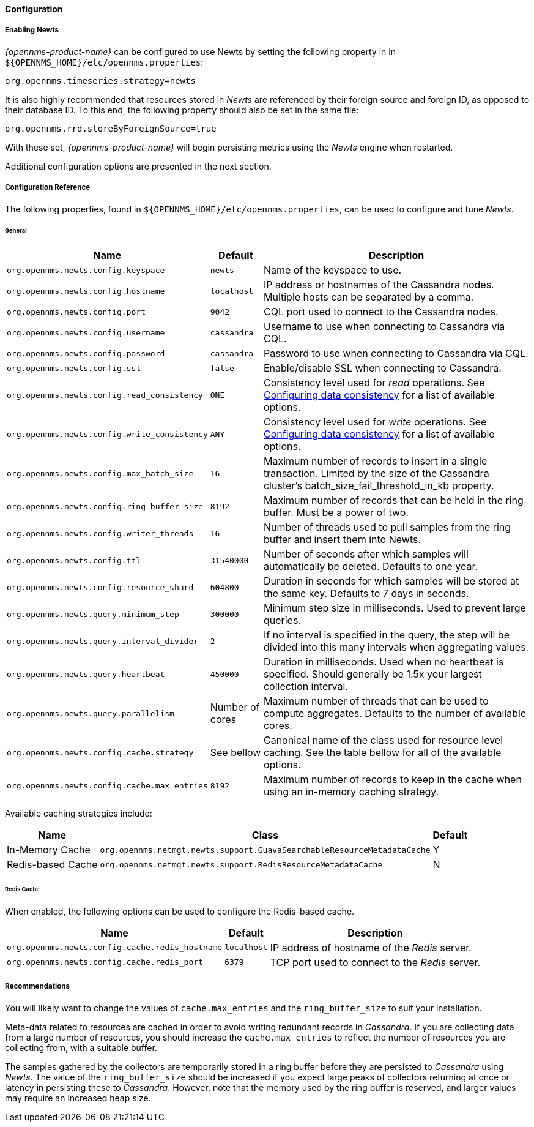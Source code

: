 
// Allow GitHub image rendering
:imagesdir: ./images
==== Configuration

===== Enabling Newts

_{opennms-product-name}_ can be configured to use Newts by setting the following property in in `${OPENNMS_HOME}/etc/opennms.properties`:

[source]
----
org.opennms.timeseries.strategy=newts
----

It is also highly recommended that resources stored in _Newts_ are referenced by their foreign source and foreign ID, as opposed to their database ID.
To this end, the following property should also be set in the same file:

[source]
----
org.opennms.rrd.storeByForeignSource=true
----

With these set, _{opennms-product-name}_ will begin persisting metrics using the _Newts_ engine when restarted.

Additional configuration options are presented in the next section.

===== Configuration Reference

The following properties, found in `${OPENNMS_HOME}/etc/opennms.properties`, can be used to configure and tune _Newts_.

[[ga-opennms-operation-newts-properties-general]]
====== General
[options="header, autowidth"]
|===
| Name                                            | Default              | Description
| `org.opennms.newts.config.keyspace`             | `newts`              | Name of the keyspace to use.
| `org.opennms.newts.config.hostname`             | `localhost`          | IP address or hostnames of the Cassandra nodes. Multiple hosts can be separated by a comma.
| `org.opennms.newts.config.port`                 | `9042`               | CQL port used to connect to the Cassandra nodes.
| `org.opennms.newts.config.username`             | `cassandra`          | Username to use when connecting to Cassandra via CQL.
| `org.opennms.newts.config.password`             | `cassandra`          | Password to use when connecting to Cassandra via CQL.
| `org.opennms.newts.config.ssl`                  | `false`              | Enable/disable SSL when connecting to Cassandra.
| `org.opennms.newts.config.read_consistency`     | `ONE`                | Consistency level used for _read_ operations.
                                                                           See http://docs.datastax.com/en/cassandra/2.1/cassandra/dml/dml_config_consistency_c.html[Configuring data consistency] for a list of available options.
| `org.opennms.newts.config.write_consistency`    | `ANY`                | Consistency level used for _write_ operations.
                                                                           See http://docs.datastax.com/en/cassandra/2.1/cassandra/dml/dml_config_consistency_c.html[Configuring data consistency] for a list of available options.
| `org.opennms.newts.config.max_batch_size`       | `16`                 | Maximum number of records to insert in a single transaction. Limited by the size of the Cassandra cluster's batch_size_fail_threshold_in_kb property.
| `org.opennms.newts.config.ring_buffer_size`     | `8192`               | Maximum number of records that can be held in the ring buffer. Must be a power of two.
| `org.opennms.newts.config.writer_threads`       | `16`                 | Number of threads used to pull samples from the ring buffer and insert them into Newts.
| `org.opennms.newts.config.ttl`                  | `31540000`           | Number of seconds after which samples will automatically be deleted. Defaults to one year.
| `org.opennms.newts.config.resource_shard`       | `604800`             | Duration in seconds for which samples will be stored at the same key. Defaults to 7 days in seconds.
| `org.opennms.newts.query.minimum_step`          | `300000`             | Minimum step size in milliseconds. Used to prevent large queries.
| `org.opennms.newts.query.interval_divider`      | `2`                  | If no interval is specified in the query, the step will be divided into this many intervals when aggregating values.
| `org.opennms.newts.query.heartbeat`             | `450000`             | Duration in milliseconds. Used when no heartbeat is specified. Should generally be 1.5x your largest collection interval.
| `org.opennms.newts.query.parallelism`           | Number of cores      | Maximum number of threads that can be used to compute aggregates. Defaults to the number of available cores.
| `org.opennms.newts.config.cache.strategy`       | See bellow           | Canonical name of the class used for resource level caching. See the table bellow for all of the available options.
| `org.opennms.newts.config.cache.max_entries`    | `8192`               | Maximum number of records to keep in the cache when using an in-memory caching strategy.
|===

Available caching strategies include:

[options="header, autowidth, footer"]
|===
| Name                        | Class                                                                   | Default
| In-Memory Cache             | `org.opennms.netmgt.newts.support.GuavaSearchableResourceMetadataCache` | Y
| Redis-based Cache           | `org.opennms.netmgt.newts.support.RedisResourceMetadataCache`           | N
|===

[[ga-opennms-operation-newts-properties-redis-cache]]
====== Redis Cache

When enabled, the following options can be used to configure the Redis-based cache.

[options="header, autowidth"]
|===
| Name                                            | Default              | Description
| `org.opennms.newts.config.cache.redis_hostname` | `localhost`          | IP address of hostname of the _Redis_ server.
| `org.opennms.newts.config.cache.redis_port`     | `6379`               | TCP port used to connect to the _Redis_ server.
|===

===== Recommendations

You will likely want to change the values of `cache.max_entries` and the `ring_buffer_size` to suit your installation.

Meta-data related to resources are cached in order to avoid writing redundant records in _Cassandra_.
If you are collecting data from a large number of resources, you should increase the `cache.max_entries` to reflect the number of resources you are collecting from, with a suitable buffer.

The samples gathered by the collectors are temporarily stored in a ring buffer before they are persisted to _Cassandra_ using _Newts_.
The value of the `ring_buffer_size` should be increased if you expect large peaks of collectors returning at once or latency in persisting these to _Cassandra_.
However, note that the memory used by the ring buffer is reserved, and larger values may require an increased heap size.
